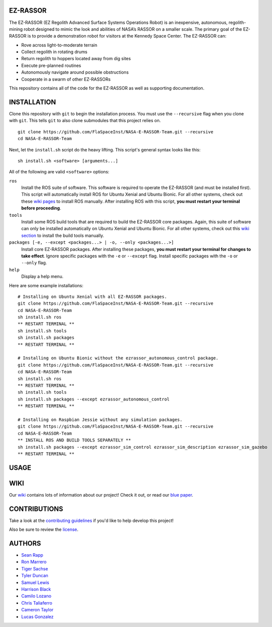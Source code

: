 EZ-RASSOR
---------
The EZ-RASSOR (EZ Regolith Advanced Surface Systems Operations Robot) is an inexpensive, autonomous, regolith-mining robot designed to mimic the look and abilities of NASA’s RASSOR on a smaller scale. The primary goal of the EZ-RASSOR is to provide a demonstration robot for visitors at the Kennedy Space Center. The EZ-RASSOR can:

- Rove across light-to-moderate terrain
- Collect regolith in rotating drums
- Return regolith to hoppers located away from dig sites
- Execute pre-planned routines
- Autonomously navigate around possible obstructions
- Cooperate in a swarm of other EZ-RASSORs

This repository contains all of the code for the EZ-RASSOR as well as supporting documentation.

INSTALLATION
------------
Clone this repository with ``git`` to begin the installation process. You must use the ``--recursive`` flag when you clone with ``git``. This tells ``git`` to also clone submodules that this project relies on.
::
  git clone https://github.com/FlaSpaceInst/NASA-E-RASSOR-Team.git --recursive
  cd NASA-E-RASSOR-Team

Next, let the ``install.sh`` script do the heavy lifting. This script's general syntax looks like this:
::
  sh install.sh <software> [arguments...]
  
All of the following are valid ``<software>`` options:

``ros``
  Install the ROS suite of software. This software is required to operate the EZ-RASSOR (and must be installed first). This script will automatically install ROS for Ubuntu Xenial and Ubuntu Bionic. For all other systems, check out these `wiki pages`_ to install ROS manually. After installing ROS with this script, **you must restart your terminal before proceeding**.
``tools``
  Install some ROS build tools that are required to build the EZ-RASSOR core packages. Again, this suite of software can only be installed automatically on Ubuntu Xenial and Ubuntu Bionic. For all other systems, check out this `wiki section`_ to install the build tools manually.
``packages [-e, --except <packages...> | -o, --only <packages...>]``
  Install core EZ-RASSOR packages. After installing these packages, **you must restart your terminal for changes to take effect**. Ignore specific packages with the ``-e`` or ``--except`` flag. Install specific packages with the ``-o`` or ``--only`` flag.
``help``
  Display a help menu.

Here are some example installations:
::
  # Installing on Ubuntu Xenial with all EZ-RASSOR packages.
  git clone https://github.com/FlaSpaceInst/NASA-E-RASSOR-Team.git --recursive
  cd NASA-E-RASSOR-Team
  sh install.sh ros
  ** RESTART TERMINAL **
  sh install.sh tools
  sh install.sh packages
  ** RESTART TERMINAL **
  
  # Installing on Ubuntu Bionic without the ezrassor_autonomous_control package.
  git clone https://github.com/FlaSpaceInst/NASA-E-RASSOR-Team.git --recursive
  cd NASA-E-RASSOR-Team
  sh install.sh ros
  ** RESTART TERMINAL **
  sh install.sh tools
  sh install.sh packages --except ezrassor_autonomous_control
  ** RESTART TERMINAL **
  
  # Installing on Raspbian Jessie without any simulation packages.
  git clone https://github.com/FlaSpaceInst/NASA-E-RASSOR-Team.git --recursive
  cd NASA-E-RASSOR-Team
  ** INSTALL ROS AND BUILD TOOLS SEPARATELY **
  sh install.sh packages --except ezrassor_sim_control ezrassor_sim_description ezrassor_sim_gazebo
  ** RESTART TERMINAL **
  
USAGE
-----

WIKI
----
Our `wiki`_ contains lots of information about our project! Check it out, or read our `blue paper`_.

CONTRIBUTIONS
-------------
Take a look at the `contributing guidelines`_ if you'd like to help develop this project!

Also be sure to review the `license`_.

AUTHORS
-------
- `Sean Rapp`_
- `Ron Marrero`_
- `Tiger Sachse`_
- `Tyler Duncan`_
- `Samuel Lewis`_
- `Harrison Black`_
- `Camilo Lozano`_
- `Chris Taliaferro`_
- `Cameron Taylor`_
- `Lucas Gonzalez`_

.. _`wiki pages`: http://wiki.ros.org/ROS/Installation
.. _`wiki section`: http://wiki.ros.org/kinetic/Installation/Source#Prerequisites
.. _`wiki`: https://github.com/FlaSpaceInst/NASA-E-RASSOR-Team/wiki
.. _`blue paper`: BLUE_PAPER.pdf
.. _`contributing guidelines`: CONTRIBUTING.rst
.. _`license`: LICENSE.txt
.. _`Sean Rapp`: https://github.com/shintoo
.. _`Ron Marrero` : https://github.com/CSharpRon
.. _`Tiger Sachse` : https://github.com/tgsachse
.. _`Tyler Duncan` : https://github.com/Tduncan13
.. _`Samuel Lewis` : https://github.com/BrainfreezeFL
.. _`Harrison Black` : https://github.com/HarrisonWBlack
.. _`Camilo Lozano` : https://github.com/camilozano
.. _`Chris Taliaferro` : https://github.com/Hansuto
.. _`Cameron Taylor` : https://github.com/CameronTaylorFL
.. _`Lucas Gonzalez` : https://github.com/gonzalezL
